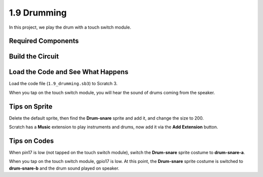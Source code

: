 1.9 Drumming
================

In this project, we play the drum with a touch switch module.

.. image:: media/1.9_header.png

Required Components
-----------------------

.. image:: media/1.9_component.png

Build the Circuit
---------------------

.. image:: media/1.9_fritzing.png


Load the Code and See What Happens
---------------------------------------

Load the code file (``1.9_drumming.sb3``) to Scratch 3.

When you tap on the touch switch module, you will hear the sound of drums coming from the speaker.


Tips on Sprite
----------------

Delete the default sprite, then find the **Drum-snare** sprite and add it, and change the size to 200.

.. image:: media/1.9_touch1.png

Scratch has a **Music** extension to play instruments and drums, now add it via the **Add Extension** button.

.. image:: media/1.9_touch2.png

Tips on Codes
--------------

.. image:: media/1.9_touch3.png
  :width: 400

When pin17 is low (not tapped on the touch switch module), switch the **Drum-snare** sprite costume to **drum-snare-a**.

.. image:: media/1.9_touch4.png
  :width: 600

When you tap on the touch switch module, gpio17 is low. At this point, the **Drum-snare** sprite costume is switched to **drum-snare-b** and the drum sound played on speaker.